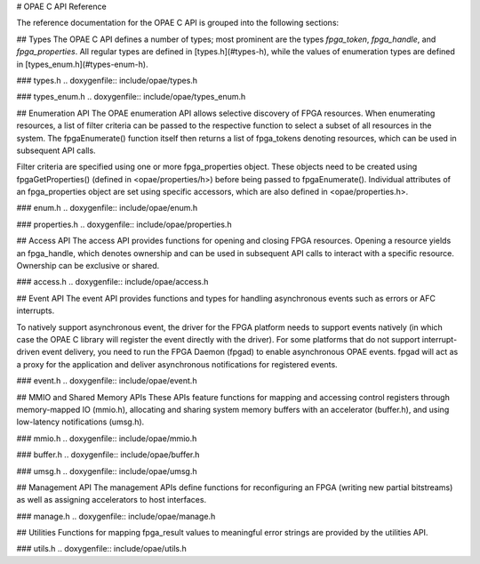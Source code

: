 # OPAE C API Reference

The reference documentation for the OPAE C API is grouped into the following
sections:

.. contents::
   :local:


## Types
The OPAE C API defines a number of types; most prominent are the types
`fpga_token`, `fpga_handle`, and `fpga_properties`. All regular types are
defined in [types.h](#types-h), while the values of enumeration types are
defined in [types_enum.h](#types-enum-h).

### types.h
.. doxygenfile:: include/opae/types.h

### types_enum.h
.. doxygenfile:: include/opae/types_enum.h


## Enumeration API
The OPAE enumeration API allows selective discovery of FPGA resources. When
enumerating resources, a list of filter criteria can be passed to the
respective function to select a subset of all resources in the system. The
fpgaEnumerate() function itself then returns a list of fpga_tokens denoting
resources, which can be used in subsequent API calls.

Filter criteria are specified using one or more fpga_properties object. These
objects need to be created using fpgaGetProperties() (defined in
<opae/properties/h>) before being passed to fpgaEnumerate(). Individual
attributes of an fpga_properties object are set using specific accessors,
which are also defined in <opae/properties.h>.

### enum.h
.. doxygenfile:: include/opae/enum.h

### properties.h
.. doxygenfile:: include/opae/properties.h


## Access API
The access API provides functions for opening and closing FPGA resources.
Opening a resource yields an fpga_handle, which denotes ownership and can be
used in subsequent API calls to interact with a specific resource. Ownership
can be exclusive or shared.

### access.h
.. doxygenfile:: include/opae/access.h


## Event API
The event API provides functions and types for handling asynchronous events
such as errors or AFC interrupts.

To natively support asynchronous event, the driver for the FPGA platform
needs to support events natively (in which case the OPAE C library will
register the event directly with the driver). For some platforms that do not
support interrupt-driven event delivery, you need to run the FPGA Daemon
(fpgad) to enable asynchronous OPAE events. fpgad will act as a proxy for the
application and deliver asynchronous notifications for registered events.

### event.h
.. doxygenfile:: include/opae/event.h


## MMIO and Shared Memory APIs
These APIs feature functions for mapping and accessing control registers
through memory-mapped IO (mmio.h), allocating and sharing system memory
buffers with an accelerator (buffer.h), and using low-latency notifications
(umsg.h).

### mmio.h
.. doxygenfile:: include/opae/mmio.h

### buffer.h
.. doxygenfile:: include/opae/buffer.h

### umsg.h
.. doxygenfile:: include/opae/umsg.h


## Management API
The management APIs define functions for reconfiguring an FPGA (writing new
partial bitstreams) as well as assigning accelerators to host interfaces.

### manage.h
.. doxygenfile:: include/opae/manage.h


## Utilities
Functions for mapping fpga_result values to meaningful error strings are
provided by the utilities API.

### utils.h
.. doxygenfile:: include/opae/utils.h